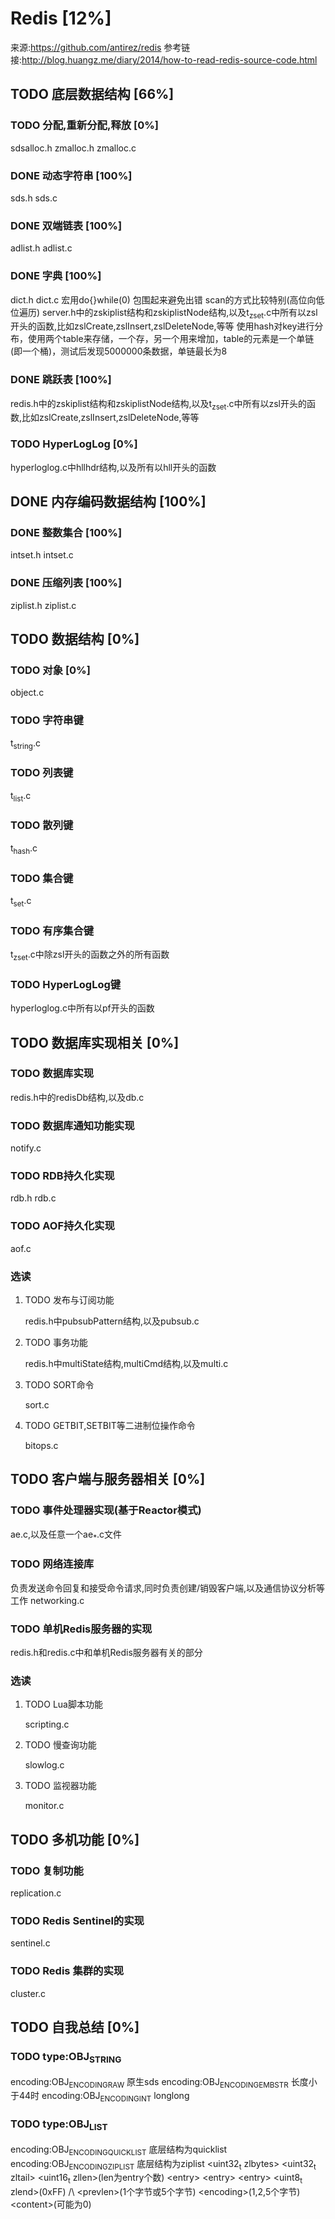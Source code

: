 * Redis [12%]
  来源:https://github.com/antirez/redis
  参考链接:http://blog.huangz.me/diary/2014/how-to-read-redis-source-code.html
** TODO 底层数据结构 [66%]
*** TODO 分配,重新分配,释放 [0%]
    sdsalloc.h
    zmalloc.h
    zmalloc.c
*** DONE 动态字符串 [100%]
    CLOSED: [2018-08-11 六 15:07]
    sds.h
    sds.c
*** DONE 双端链表 [100%]
    CLOSED: [2018-08-11 六 19:31]
    adlist.h
    adlist.c
*** DONE 字典 [100%]
    CLOSED: [2018-08-20 一 19:26]
    dict.h
    dict.c
    宏用do{}while(0) 包围起来避免出错
    scan的方式比较特别(高位向低位遍历)
    server.h中的zskiplist结构和zskiplistNode结构,以及t_zset.c中所有以zsl开头的函数,比如zslCreate,zslInsert,zslDeleteNode,等等
    使用hash对key进行分布，使用两个table来存储，一个存，另一个用来增加，table的元素是一个单链(即一个桶)，测试后发现5000000条数据，单链最长为8
*** DONE 跳跃表 [100%]
    CLOSED: [2018-08-22 Wed 16:40]
    redis.h中的zskiplist结构和zskiplistNode结构,以及t_zset.c中所有以zsl开头的函数,比如zslCreate,zslInsert,zslDeleteNode,等等
*** TODO HyperLogLog [0%]
    hyperloglog.c中hllhdr结构,以及所有以hll开头的函数
** DONE 内存编码数据结构 [100%]
   CLOSED: [2018-08-22 Wed 16:39]
*** DONE 整数集合 [100%]
    CLOSED: [2018-08-22 Wed 16:39]
    intset.h
    intset.c
*** DONE 压缩列表 [100%]
    CLOSED: [2018-08-22 Wed 16:39]
    ziplist.h
    ziplist.c
** TODO 数据结构 [0%]
*** TODO 对象 [0%]
    object.c
*** TODO 字符串键
    t_string.c
*** TODO 列表键
    t_list.c
*** TODO 散列键
    t_hash.c
*** TODO 集合键
    t_set.c
*** TODO 有序集合键
    t_zset.c中除zsl开头的函数之外的所有函数
*** TODO HyperLogLog键
    hyperloglog.c中所有以pf开头的函数
** TODO 数据库实现相关 [0%]
*** TODO 数据库实现
    redis.h中的redisDb结构,以及db.c
*** TODO 数据库通知功能实现
    notify.c
*** TODO RDB持久化实现
    rdb.h
    rdb.c
*** TODO AOF持久化实现
    aof.c
*** 选读
**** TODO 发布与订阅功能
     redis.h中pubsubPattern结构,以及pubsub.c
**** TODO 事务功能
     redis.h中multiState结构,multiCmd结构,以及multi.c
**** TODO SORT命令
     sort.c
**** TODO GETBIT,SETBIT等二进制位操作命令
     bitops.c
** TODO 客户端与服务器相关 [0%]
*** TODO 事件处理器实现(基于Reactor模式)
    ae.c,以及任意一个ae_*.c文件
*** TODO 网络连接库
    负责发送命令回复和接受命令请求,同时负责创建/销毁客户端,以及通信协议分析等工作
    networking.c
*** TODO 单机Redis服务器的实现
    redis.h和redis.c中和单机Redis服务器有关的部分
*** 选读
**** TODO Lua脚本功能
     scripting.c
**** TODO 慢查询功能
     slowlog.c
**** TODO 监视器功能
     monitor.c
** TODO 多机功能 [0%]
*** TODO 复制功能
    replication.c
*** TODO Redis Sentinel的实现
    sentinel.c
*** TODO Redis 集群的实现
    cluster.c
** TODO 自我总结 [0%]
*** TODO type:OBJ_STRING
    encoding:OBJ_ENCODING_RAW        原生sds
    encoding:OBJ_ENCODING_EMBSTR     长度小于44时
    encoding:OBJ_ENCODING_INT        longlong
*** TODO type:OBJ_LIST
    encoding:OBJ_ENCODING_QUICKLIST  底层结构为quicklist
    encoding:OBJ_ENCODING_ZIPLIST    底层结构为ziplist     <uint32_t zlbytes> <uint32_t zltail> <uint16_t zllen>(len为entry个数)  <entry> <entry> <entry>  <uint8_t zlend>(0xFF)
                                                                                                                                  /\
                                                                                                                         <prevlen>(1个字节或5个字节) <encoding>(1,2,5个字节) <content>(可能为0)
